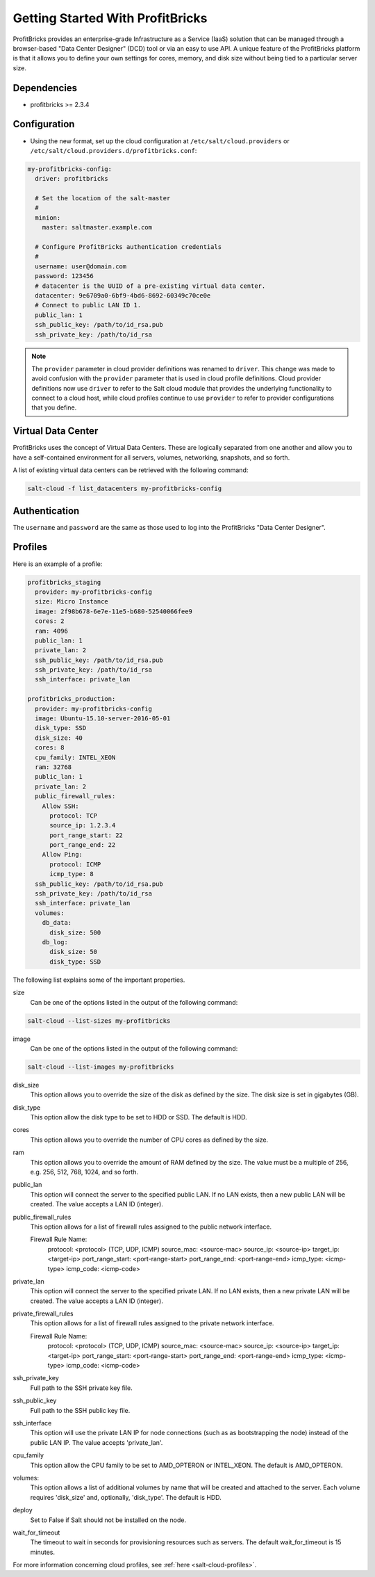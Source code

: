 =================================
Getting Started With ProfitBricks
=================================

ProfitBricks provides an enterprise-grade Infrastructure as a Service (IaaS)
solution that can be managed through a browser-based "Data Center Designer"
(DCD) tool or via an easy to use API. A unique feature of the ProfitBricks
platform is that it allows you to define your own settings for cores, memory,
and disk size without being tied to a particular server size.

Dependencies
============

* profitbricks >= 2.3.4

Configuration
=============

* Using the new format, set up the cloud configuration at
  ``/etc/salt/cloud.providers`` or
  ``/etc/salt/cloud.providers.d/profitbricks.conf``:

.. code-block:: yaml

    my-profitbricks-config:
      driver: profitbricks

      # Set the location of the salt-master
      #
      minion:
        master: saltmaster.example.com

      # Configure ProfitBricks authentication credentials
      #
      username: user@domain.com
      password: 123456
      # datacenter is the UUID of a pre-existing virtual data center.
      datacenter: 9e6709a0-6bf9-4bd6-8692-60349c70ce0e
      # Connect to public LAN ID 1.
      public_lan: 1
      ssh_public_key: /path/to/id_rsa.pub
      ssh_private_key: /path/to/id_rsa


.. note::
    .. versionchanged:: 2015.8.0

    The ``provider`` parameter in cloud provider definitions was renamed to ``driver``. This
    change was made to avoid confusion with the ``provider`` parameter that is used in cloud profile
    definitions. Cloud provider definitions now use ``driver`` to refer to the Salt cloud module that
    provides the underlying functionality to connect to a cloud host, while cloud profiles continue
    to use ``provider`` to refer to provider configurations that you define.


Virtual Data Center
===================

ProfitBricks uses the concept of Virtual Data Centers. These are logically
separated from one another and allow you to have a self-contained environment
for all servers, volumes, networking, snapshots, and so forth.

A list of existing virtual data centers can be retrieved with the following command:

.. code-block:: bash

    salt-cloud -f list_datacenters my-profitbricks-config

Authentication
==============

The ``username`` and ``password`` are the same as those used to log into the
ProfitBricks "Data Center Designer".

Profiles
========

Here is an example of a profile:

.. code-block:: yaml

    profitbricks_staging
      provider: my-profitbricks-config
      size: Micro Instance
      image: 2f98b678-6e7e-11e5-b680-52540066fee9
      cores: 2
      ram: 4096
      public_lan: 1
      private_lan: 2
      ssh_public_key: /path/to/id_rsa.pub
      ssh_private_key: /path/to/id_rsa
      ssh_interface: private_lan

    profitbricks_production:
      provider: my-profitbricks-config
      image: Ubuntu-15.10-server-2016-05-01
      disk_type: SSD
      disk_size: 40
      cores: 8
      cpu_family: INTEL_XEON
      ram: 32768
      public_lan: 1
      private_lan: 2
      public_firewall_rules:
        Allow SSH:
          protocol: TCP
          source_ip: 1.2.3.4
          port_range_start: 22
          port_range_end: 22
        Allow Ping:
          protocol: ICMP
          icmp_type: 8
      ssh_public_key: /path/to/id_rsa.pub
      ssh_private_key: /path/to/id_rsa
      ssh_interface: private_lan
      volumes:
        db_data:
          disk_size: 500
        db_log:
          disk_size: 50
          disk_type: SSD

The following list explains some of the important properties.

size
    Can be one of the options listed in the output of the following command:

.. code-block:: bash

    salt-cloud --list-sizes my-profitbricks

image
    Can be one of the options listed in the output of the following command:

.. code-block:: bash

    salt-cloud --list-images my-profitbricks

disk_size
    This option allows you to override the size of the disk as defined by the
    size. The disk size is set in gigabytes (GB).

disk_type
    This option allow the disk type to be set to HDD or SSD. The default is
    HDD.

cores
    This option allows you to override the number of CPU cores as defined by
    the size.

ram
    This option allows you to override the amount of RAM defined by the size.
    The value must be a multiple of 256, e.g. 256, 512, 768, 1024, and so
    forth.

public_lan
    This option will connect the server to the specified public LAN. If no
    LAN exists, then a new public LAN will be created. The value accepts a LAN
    ID (integer).

public_firewall_rules
    This option allows for a list of firewall rules assigned to the public
    network interface.
     
    Firewall Rule Name:
      protocol: <protocol> (TCP, UDP, ICMP)
      source_mac: <source-mac>
      source_ip: <source-ip>
      target_ip: <target-ip>
      port_range_start: <port-range-start>
      port_range_end: <port-range-end>
      icmp_type: <icmp-type>
      icmp_code: <icmp-code>
    
private_lan
    This option will connect the server to the specified private LAN. If no
    LAN exists, then a new private LAN will be created. The value accepts a LAN
    ID (integer).
    
private_firewall_rules
    This option allows for a list of firewall rules assigned to the private
    network interface.

    Firewall Rule Name:
      protocol: <protocol> (TCP, UDP, ICMP)
      source_mac: <source-mac>
      source_ip: <source-ip>
      target_ip: <target-ip>
      port_range_start: <port-range-start>
      port_range_end: <port-range-end>
      icmp_type: <icmp-type>
      icmp_code: <icmp-code>

ssh_private_key
    Full path to the SSH private key file.

ssh_public_key
    Full path to the SSH public key file.

ssh_interface
    This option will use the private LAN IP for node connections (such as
    as bootstrapping the node) instead of the public LAN IP. The value accepts
    'private_lan'.

cpu_family
    This option allow the CPU family to be set to AMD_OPTERON or INTEL_XEON.
    The default is AMD_OPTERON.

volumes:
    This option allows a list of additional volumes by name that will be
    created and attached to the server. Each volume requires 'disk_size'
    and, optionally, 'disk_type'. The default is HDD.

deploy
    Set to False if Salt should not be installed on the node.

wait_for_timeout
    The timeout to wait in seconds for provisioning resources such as servers.
    The default wait_for_timeout is 15 minutes.

For more information concerning cloud profiles, see :ref:`here
<salt-cloud-profiles>`.
